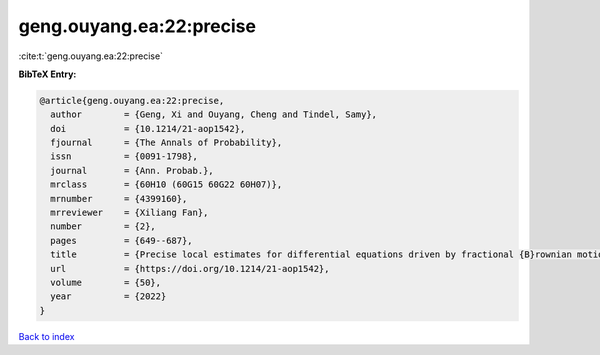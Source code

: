 geng.ouyang.ea:22:precise
=========================

:cite:t:`geng.ouyang.ea:22:precise`

**BibTeX Entry:**

.. code-block:: bibtex

   @article{geng.ouyang.ea:22:precise,
     author        = {Geng, Xi and Ouyang, Cheng and Tindel, Samy},
     doi           = {10.1214/21-aop1542},
     fjournal      = {The Annals of Probability},
     issn          = {0091-1798},
     journal       = {Ann. Probab.},
     mrclass       = {60H10 (60G15 60G22 60H07)},
     mrnumber      = {4399160},
     mrreviewer    = {Xiliang Fan},
     number        = {2},
     pages         = {649--687},
     title         = {Precise local estimates for differential equations driven by fractional {B}rownian motion: hypoelliptic case},
     url           = {https://doi.org/10.1214/21-aop1542},
     volume        = {50},
     year          = {2022}
   }

`Back to index <../By-Cite-Keys.html>`_
